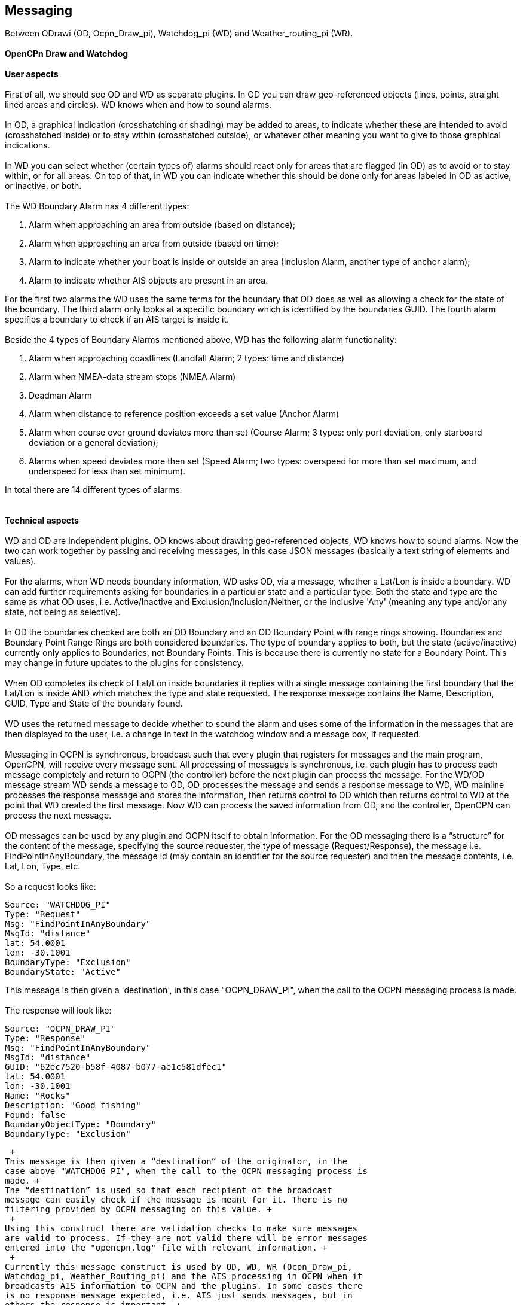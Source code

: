 == Messaging

Between ODrawi (OD, Ocpn_Draw_pi), Watchdog_pi (WD) and
Weather_routing_pi (WR). +
 +
*OpenCPn Draw and Watchdog* +
 +
*User aspects* +
 +
First of all, we should see OD and WD as separate plugins. In OD you can
draw geo-referenced objects (lines, points, straight lined areas and
circles). WD knows when and how to sound alarms. +
 +
In OD, a graphical indication (crosshatching or shading) may be added to
areas, to indicate whether these are intended to avoid (crosshatched
inside) or to stay within (crosshatched outside), or whatever other
meaning you want to give to those graphical indications. +
 +
In WD you can select whether (certain types of) alarms should react only
for areas that are flagged (in OD) as to avoid or to stay within, or for
all areas. On top of that, in WD you can indicate whether this should be
done only for areas labeled in OD as active, or inactive, or both. +
 +
The WD Boundary Alarm has 4 different types:

. Alarm when approaching an area from outside (based on distance);
. Alarm when approaching an area from outside (based on time);
. Alarm to indicate whether your boat is inside or outside an area
(Inclusion Alarm, another type of anchor alarm);
. Alarm to indicate whether AIS objects are present in an area.

For the first two alarms the WD uses the same terms for the boundary
that OD does as well as allowing a check for the state of the boundary.
The third alarm only looks at a specific boundary which is identified by
the boundaries GUID. The fourth alarm specifies a boundary to check if
an AIS target is inside it. +
 +
Beside the 4 types of Boundary Alarms mentioned above, WD has the
following alarm functionality:

. Alarm when approaching coastlines (Landfall Alarm; 2 types: time and
distance)
. Alarm when NMEA-data stream stops (NMEA Alarm)
. Deadman Alarm
. Alarm when distance to reference position exceeds a set value (Anchor
Alarm)
. Alarm when course over ground deviates more than set (Course Alarm; 3
types: only port deviation, only starboard deviation or a general
deviation);
. Alarms when speed deviates more then set (Speed Alarm; two types:
overspeed for more than set maximum, and underspeed for less than set
minimum).

In total there are 14 different types of alarms. +
 +
 +
*Technical aspects* +
 +
WD and OD are independent plugins. OD knows about drawing geo-referenced
objects, WD knows how to sound alarms. Now the two can work together by
passing and receiving messages, in this case JSON messages (basically a
text string of elements and values). +
 +
For the alarms, when WD needs boundary information, WD asks OD, via a
message, whether a Lat/Lon is inside a boundary. WD can add further
requirements asking for boundaries in a particular state and a
particular type. Both the state and type are the same as what OD uses,
i.e. Active/Inactive and Exclusion/Inclusion/Neither, or the inclusive
'Any' (meaning any type and/or any state, not being as selective). +
 +
In OD the boundaries checked are both an OD Boundary and an OD Boundary
Point with range rings showing. Boundaries and Boundary Point Range
Rings are both considered boundaries. The type of boundary applies to
both, but the state (active/inactive) currently only applies to
Boundaries, not Boundary Points. This is because there is currently no
state for a Boundary Point. This may change in future updates to the
plugins for consistency. +
 +
When OD completes its check of Lat/Lon inside boundaries it replies with
a single message containing the first boundary that the Lat/Lon is
inside AND which matches the type and state requested. The response
message contains the Name, Description, GUID, Type and State of the
boundary found. +
 +
WD uses the returned message to decide whether to sound the alarm and
uses some of the information in the messages that are then displayed to
the user, i.e. a change in text in the watchdog window and a message
box, if requested. +
 +
Messaging in OCPN is synchronous, broadcast such that every plugin that
registers for messages and the main program, OpenCPN, will receive every
message sent. All processing of messages is synchronous, i.e. each
plugin has to process each message completely and return to OCPN (the
controller) before the next plugin can process the message. For the
WD/OD message stream WD sends a message to OD, OD processes the message
and sends a response message to WD, WD mainline processes the response
message and stores the information, then returns control to OD which
then returns control to WD at the point that WD created the first
message. Now WD can process the saved information from OD, and the
controller, OpenCPN can process the next message. +
 +
OD messages can be used by any plugin and OCPN itself to obtain
information. For the OD messaging there is a “structure” for the content
of the message, specifying the source requester, the type of message
(Request/Response), the message i.e. FindPointInAnyBoundary, the message
id (may contain an identifier for the source requester) and then the
message contents, i.e. Lat, Lon, Type, etc. +
 +
So a request looks like:

....
Source: "WATCHDOG_PI"
Type: "Request"
Msg: "FindPointInAnyBoundary"
MsgId: "distance"
lat: 54.0001
lon: -30.1001
BoundaryType: "Exclusion"
BoundaryState: "Active"
....

This message is then given a 'destination', in this case "OCPN_DRAW_PI",
when the call to the OCPN messaging process is made. +
 +
The response will look like:

....
Source: "OCPN_DRAW_PI"
Type: "Response"
Msg: "FindPointInAnyBoundary"
MsgId: "distance"
GUID: "62ec7520-b58f-4087-b077-ae1c581dfec1"
lat: 54.0001
lon: -30.1001
Name: "Rocks"
Description: "Good fishing"
Found: false
BoundaryObjectType: "Boundary"
BoundaryType: "Exclusion"
....

 +
This message is then given a “destination” of the originator, in the
case above "WATCHDOG_PI", when the call to the OCPN messaging process is
made. +
The “destination” is used so that each recipient of the broadcast
message can easily check if the message is meant for it. There is no
filtering provided by OCPN messaging on this value. +
 +
Using this construct there are validation checks to make sure messages
are valid to process. If they are not valid there will be error messages
entered into the "opencpn.log" file with relevant information. +
 +
Currently this message construct is used by OD, WD, WR (Ocpn_Draw_pi,
Watchdog_pi, Weather_Routing_pi) and the AIS processing in OCPN when it
broadcasts AIS information to OCPN and the plugins. In some cases there
is no response message expected, i.e. AIS just sends messages, but in
others the response is important. +
 +
OD is not concerned where the message came from or why, it will just
respond to message requests with what is found from inspection of OD
objects. WD just wants to know if it should sound an alarm or not, so it
sends message requests to OD to determine certain conditions. WR just
wants to know if the current Lat/Lon is valid for further processing or
not, so it sends message requests to OD to determine certain conditions.
AIS just provides information on each target it is dealing with. +
 +
Now the check frequency in the WD alarm screen determines how often to
check for a Lat/Lon being in a boundary. One other item which should be
mentioned, is that for each boundary check based on time there are up to
11 Lat/Lon messages sent to OD, for each distance check there are up to
163 Lat/Lon messages to OD. Therefore the amount of this message traffic
is something to watch.

Please note that a JSON message does not have a “structure” per se, the
message consists of element/value pairs written as delimited strings.
The elements can occur in any order. So “structure” in the sense used in
this document really refers to required elements.

